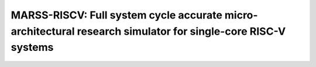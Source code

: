 .. marss-riscv-docs documentation master file, created by
   sphinx-quickstart on Fri Jun 21 14:42:25 2019.
   You can adapt this file completely to your liking, but it should at least
   contain the root `toctree` directive.

=============================================================================================================
MARSS-RISCV: Full system cycle accurate micro-architectural research simulator for single-core RISC-V systems
=============================================================================================================

   .. toctree::
      :maxdepth: 2
      :caption: Contents:
      :numbered:

      sections/intro
      sections/TinyEMU
      sections/incore-microarch
      sections/oocore-microarch
      sections/branch-pred
      sections/memory-hierarchy
      sections/running-full-system
      sections/bibliography/bibliography